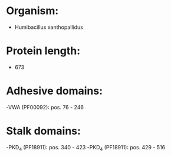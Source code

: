 * Organism:
- Humibacillus xanthopallidus
* Protein length:
- 673
* Adhesive domains:
-VWA (PF00092): pos. 76 - 246
* Stalk domains:
-PKD_4 (PF18911): pos. 340 - 423
-PKD_4 (PF18911): pos. 429 - 516

